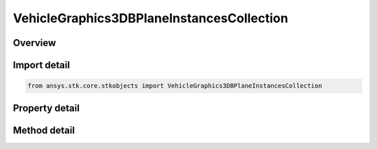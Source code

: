 VehicleGraphics3DBPlaneInstancesCollection
==========================================

.. py:class:: ansys.stk.core.stkobjects.VehicleGraphics3DBPlaneInstancesCollection

   A list of available b-plane instances.

.. py:currentmodule:: VehicleGraphics3DBPlaneInstancesCollection

Overview
--------

.. tab-set::

    .. tab-item:: Methods

        .. list-table::
            :header-rows: 0
            :widths: auto

            * - :py:attr:`~ansys.stk.core.stkobjects.VehicleGraphics3DBPlaneInstancesCollection.item`
              - Given an index, returns an element in the collection.
            * - :py:attr:`~ansys.stk.core.stkobjects.VehicleGraphics3DBPlaneInstancesCollection.remove_at`
              - Remove an element from the collection using specified index.
            * - :py:attr:`~ansys.stk.core.stkobjects.VehicleGraphics3DBPlaneInstancesCollection.remove_all`
              - Remove all elements from the collection.
            * - :py:attr:`~ansys.stk.core.stkobjects.VehicleGraphics3DBPlaneInstancesCollection.add`
              - Add a new element to the collection.

    .. tab-item:: Properties

        .. list-table::
            :header-rows: 0
            :widths: auto

            * - :py:attr:`~ansys.stk.core.stkobjects.VehicleGraphics3DBPlaneInstancesCollection.count`
              - Return the number of elements in a collection.
            * - :py:attr:`~ansys.stk.core.stkobjects.VehicleGraphics3DBPlaneInstancesCollection._new_enum`
              - Return an enumerator that can iterate through the collection.



Import detail
-------------

.. code-block:: python

    from ansys.stk.core.stkobjects import VehicleGraphics3DBPlaneInstancesCollection


Property detail
---------------

.. py:property:: count
    :canonical: ansys.stk.core.stkobjects.VehicleGraphics3DBPlaneInstancesCollection.count
    :type: int

    Return the number of elements in a collection.

.. py:property:: _new_enum
    :canonical: ansys.stk.core.stkobjects.VehicleGraphics3DBPlaneInstancesCollection._new_enum
    :type: EnumeratorProxy

    Return an enumerator that can iterate through the collection.


Method detail
-------------


.. py:method:: item(self, index: int) -> VehicleGraphics3DBPlaneInstance
    :canonical: ansys.stk.core.stkobjects.VehicleGraphics3DBPlaneInstancesCollection.item

    Given an index, returns an element in the collection.

    :Parameters:

        **index** : :obj:`~int`


    :Returns:

        :obj:`~VehicleGraphics3DBPlaneInstance`


.. py:method:: remove_at(self, index: int) -> None
    :canonical: ansys.stk.core.stkobjects.VehicleGraphics3DBPlaneInstancesCollection.remove_at

    Remove an element from the collection using specified index.

    :Parameters:

        **index** : :obj:`~int`


    :Returns:

        :obj:`~None`

.. py:method:: remove_all(self) -> None
    :canonical: ansys.stk.core.stkobjects.VehicleGraphics3DBPlaneInstancesCollection.remove_all

    Remove all elements from the collection.

    :Returns:

        :obj:`~None`

.. py:method:: add(self, template_name: str) -> VehicleGraphics3DBPlaneInstance
    :canonical: ansys.stk.core.stkobjects.VehicleGraphics3DBPlaneInstancesCollection.add

    Add a new element to the collection.

    :Parameters:

        **template_name** : :obj:`~str`


    :Returns:

        :obj:`~VehicleGraphics3DBPlaneInstance`

